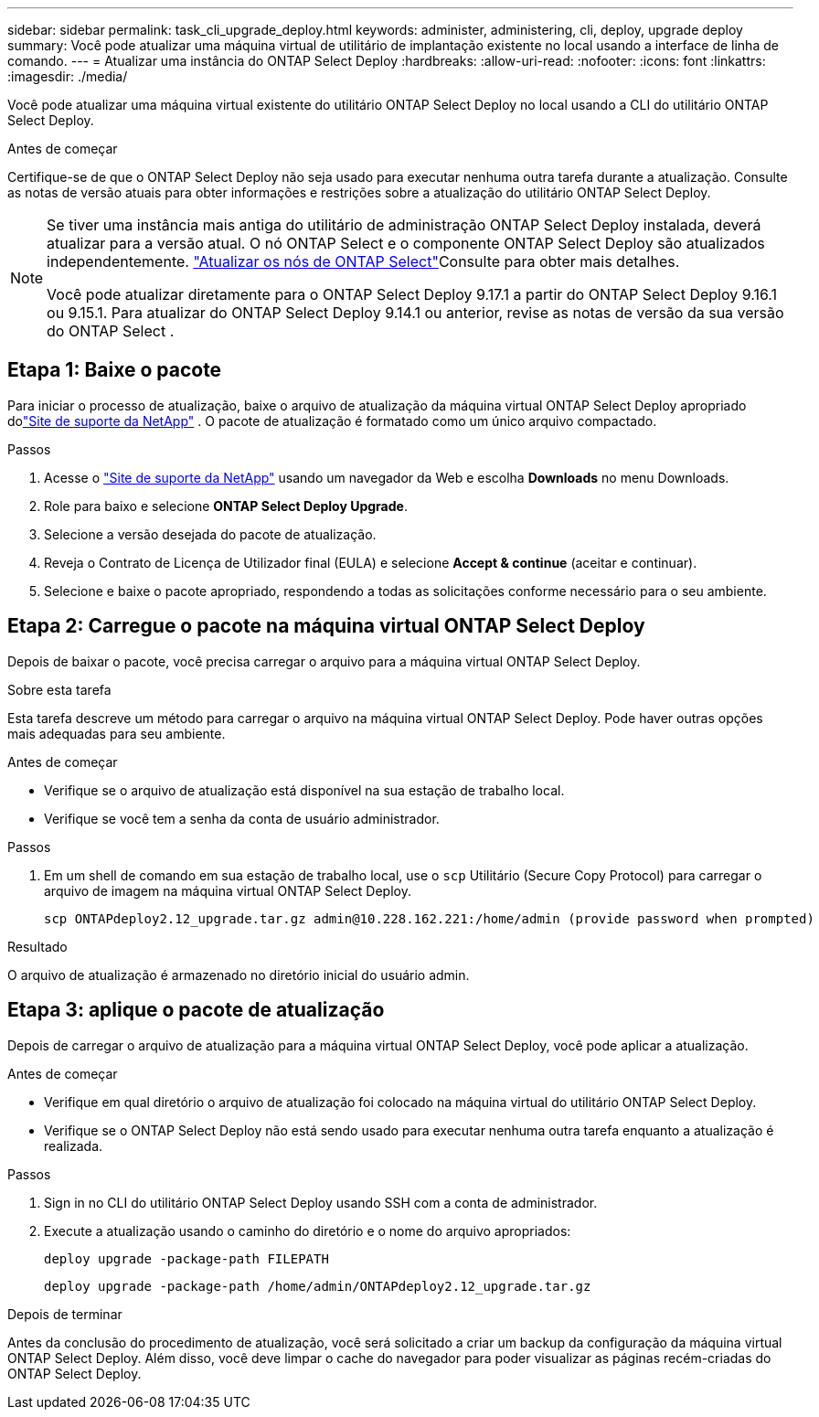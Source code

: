 ---
sidebar: sidebar 
permalink: task_cli_upgrade_deploy.html 
keywords: administer, administering, cli, deploy, upgrade deploy 
summary: Você pode atualizar uma máquina virtual de utilitário de implantação existente no local usando a interface de linha de comando. 
---
= Atualizar uma instância do ONTAP Select Deploy
:hardbreaks:
:allow-uri-read: 
:nofooter: 
:icons: font
:linkattrs: 
:imagesdir: ./media/


[role="lead"]
Você pode atualizar uma máquina virtual existente do utilitário ONTAP Select Deploy no local usando a CLI do utilitário ONTAP Select Deploy.

.Antes de começar
Certifique-se de que o ONTAP Select Deploy não seja usado para executar nenhuma outra tarefa durante a atualização.  Consulte as notas de versão atuais para obter informações e restrições sobre a atualização do utilitário ONTAP Select Deploy.

[NOTE]
====
Se tiver uma instância mais antiga do utilitário de administração ONTAP Select Deploy instalada, deverá atualizar para a versão atual. O nó ONTAP Select e o componente ONTAP Select Deploy são atualizados independentemente. link:concept_adm_upgrading_nodes.html["Atualizar os nós de ONTAP Select"^]Consulte para obter mais detalhes.

Você pode atualizar diretamente para o ONTAP Select Deploy 9.17.1 a partir do ONTAP Select Deploy 9.16.1 ou 9.15.1. Para atualizar do ONTAP Select Deploy 9.14.1 ou anterior, revise as notas de versão da sua versão do ONTAP Select .

====


== Etapa 1: Baixe o pacote

Para iniciar o processo de atualização, baixe o arquivo de atualização da máquina virtual ONTAP Select Deploy apropriado dolink:https://mysupport.netapp.com/site/["Site de suporte da NetApp"^] . O pacote de atualização é formatado como um único arquivo compactado.

.Passos
. Acesse o link:https://mysupport.netapp.com/site/["Site de suporte da NetApp"^] usando um navegador da Web e escolha *Downloads* no menu Downloads.
. Role para baixo e selecione *ONTAP Select Deploy Upgrade*.
. Selecione a versão desejada do pacote de atualização.
. Reveja o Contrato de Licença de Utilizador final (EULA) e selecione *Accept & continue* (aceitar e continuar).
. Selecione e baixe o pacote apropriado, respondendo a todas as solicitações conforme necessário para o seu ambiente.




== Etapa 2: Carregue o pacote na máquina virtual ONTAP Select Deploy

Depois de baixar o pacote, você precisa carregar o arquivo para a máquina virtual ONTAP Select Deploy.

.Sobre esta tarefa
Esta tarefa descreve um método para carregar o arquivo na máquina virtual ONTAP Select Deploy.  Pode haver outras opções mais adequadas para seu ambiente.

.Antes de começar
* Verifique se o arquivo de atualização está disponível na sua estação de trabalho local.
* Verifique se você tem a senha da conta de usuário administrador.


.Passos
. Em um shell de comando em sua estação de trabalho local, use o `scp` Utilitário (Secure Copy Protocol) para carregar o arquivo de imagem na máquina virtual ONTAP Select Deploy.
+
....
scp ONTAPdeploy2.12_upgrade.tar.gz admin@10.228.162.221:/home/admin (provide password when prompted)
....


.Resultado
O arquivo de atualização é armazenado no diretório inicial do usuário admin.



== Etapa 3: aplique o pacote de atualização

Depois de carregar o arquivo de atualização para a máquina virtual ONTAP Select Deploy, você pode aplicar a atualização.

.Antes de começar
* Verifique em qual diretório o arquivo de atualização foi colocado na máquina virtual do utilitário ONTAP Select Deploy.
* Verifique se o ONTAP Select Deploy não está sendo usado para executar nenhuma outra tarefa enquanto a atualização é realizada.


.Passos
. Sign in no CLI do utilitário ONTAP Select Deploy usando SSH com a conta de administrador.
. Execute a atualização usando o caminho do diretório e o nome do arquivo apropriados:
+
`deploy upgrade -package-path FILEPATH`

+
....
deploy upgrade -package-path /home/admin/ONTAPdeploy2.12_upgrade.tar.gz
....


.Depois de terminar
Antes da conclusão do procedimento de atualização, você será solicitado a criar um backup da configuração da máquina virtual ONTAP Select Deploy.  Além disso, você deve limpar o cache do navegador para poder visualizar as páginas recém-criadas do ONTAP Select Deploy.
